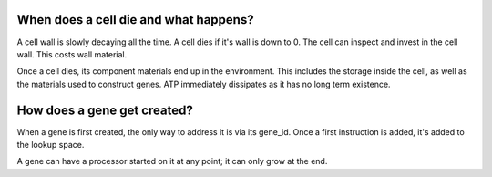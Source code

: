 When does a cell die and what happens?
======================================

A cell wall is slowly decaying all the time. A cell dies if it's wall is down
to 0. The cell can inspect and invest in the cell wall. This costs wall
material.

Once a cell dies, its component materials end up in the environment. This
includes the storage inside the cell, as well as the materials used
to construct genes. ATP immediately dissipates as it has no long
term existence.

How does a gene get created?
============================

When a gene is first created, the only way to address it is via
its gene_id. Once a first instruction is added, it's added to the
lookup space.

A gene can have a processor started on it at any point; it can only
grow at the end.


